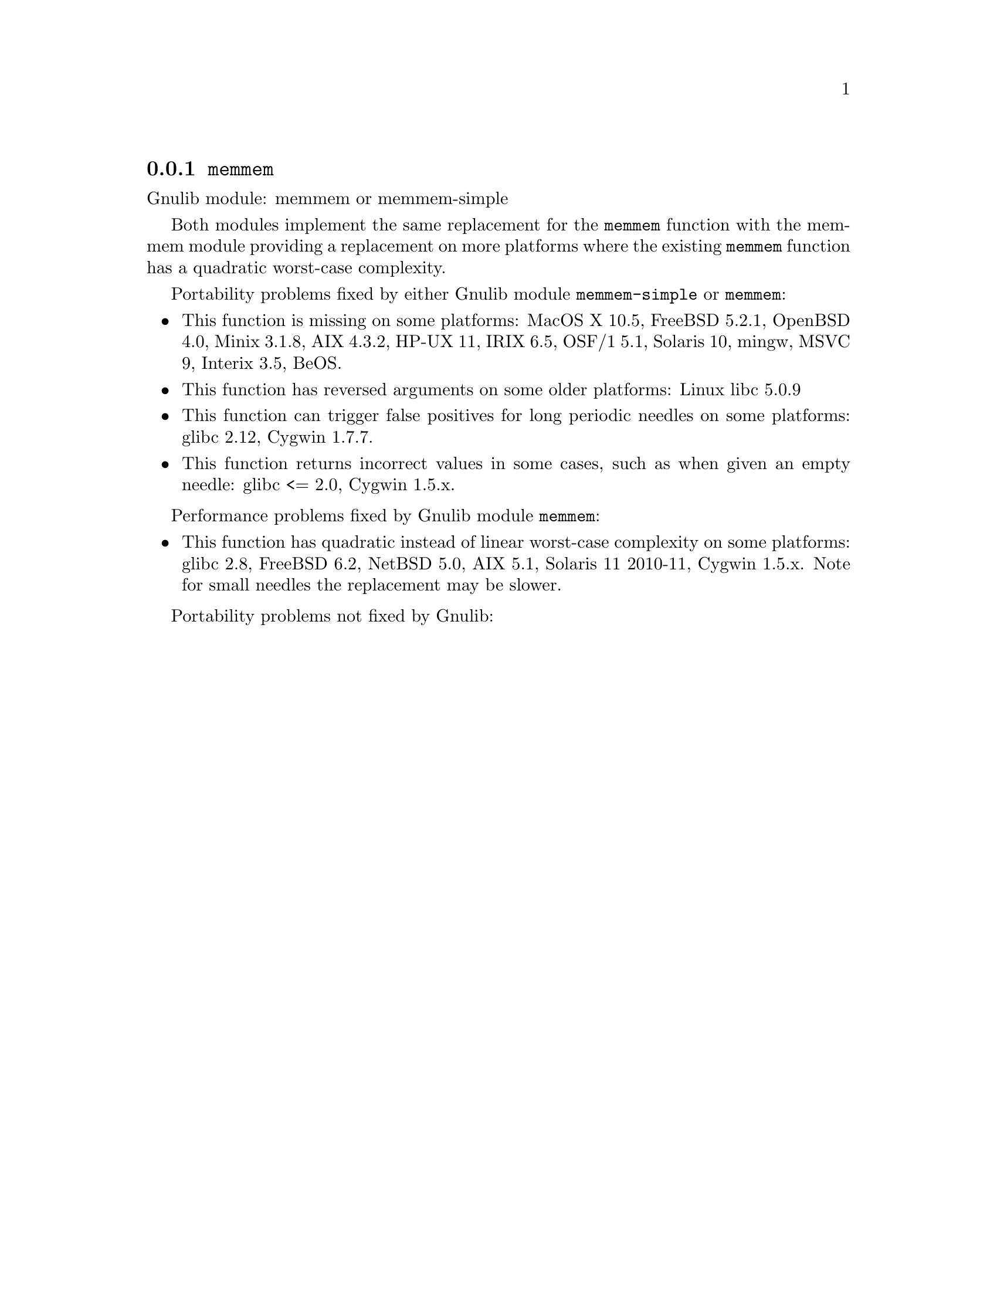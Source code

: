 @node memmem
@subsection @code{memmem}
@findex memmem

Gnulib module: memmem or memmem-simple

Both modules implement the same replacement for the @code{memmem} function
with the memmem module providing a replacement on more platforms where
the existing @code{memmem} function has a quadratic worst-case complexity.

Portability problems fixed by either Gnulib module @code{memmem-simple}
or @code{memmem}:
@itemize
@item
This function is missing on some platforms:
MacOS X 10.5, FreeBSD 5.2.1, OpenBSD 4.0, Minix 3.1.8, AIX 4.3.2, HP-UX 11, IRIX 6.5, OSF/1 5.1, Solaris 10, mingw, MSVC 9, Interix 3.5, BeOS.
@item
This function has reversed arguments on some older platforms:
Linux libc 5.0.9
@item
This function can trigger false positives for long periodic needles on
some platforms:
glibc 2.12, Cygwin 1.7.7.

@item
This function returns incorrect values in some cases, such as when
given an empty needle:
glibc <= 2.0, Cygwin 1.5.x.
@end itemize

Performance problems fixed by Gnulib module @code{memmem}:
@itemize
@item
This function has quadratic instead of linear worst-case complexity on some
platforms:
glibc 2.8, FreeBSD 6.2, NetBSD 5.0, AIX 5.1, Solaris 11 2010-11, Cygwin 1.5.x.
Note for small needles the replacement may be slower.
@end itemize

Portability problems not fixed by Gnulib:
@itemize
@end itemize

